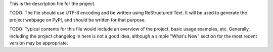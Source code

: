 This is the description file for the project.

TODO: The file should use UTF-8 encoding and be written using ReStructured Text. It
will be used to generate the project webpage on PyPI, and should be written for
that purpose.

TODO: Typical contents for this file would include an overview of the project, basic
usage examples, etc. Generally, including the project changelog in here is not
a good idea, although a simple "What's New" section for the most recent version
may be appropriate.
